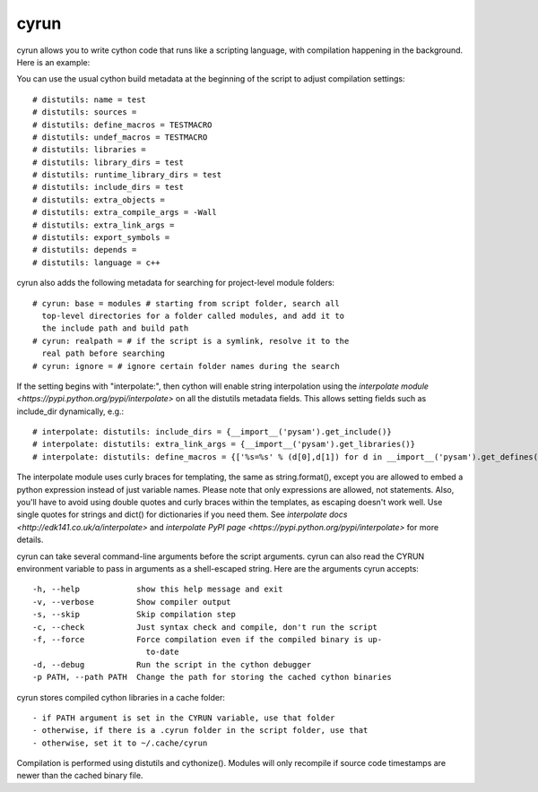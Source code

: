 cyrun
=====

cyrun allows you to write cython code that runs like a scripting language,
with compilation happening in the background. Here is an example:

.. code-block:: python
    #!/usr/bin/env cyrun
    print("Hello World!")

You can use the usual cython build metadata at the beginning of the
script to adjust compilation settings::

    # distutils: name = test
    # distutils: sources = 
    # distutils: define_macros = TESTMACRO
    # distutils: undef_macros = TESTMACRO
    # distutils: libraries = 
    # distutils: library_dirs = test
    # distutils: runtime_library_dirs = test
    # distutils: include_dirs = test
    # distutils: extra_objects = 
    # distutils: extra_compile_args = -Wall
    # distutils: extra_link_args = 
    # distutils: export_symbols = 
    # distutils: depends = 
    # distutils: language = c++

cyrun also adds the following metadata for searching for project-level module folders::

    # cyrun: base = modules # starting from script folder, search all
      top-level directories for a folder called modules, and add it to
      the include path and build path
    # cyrun: realpath = # if the script is a symlink, resolve it to the
      real path before searching
    # cyrun: ignore = # ignore certain folder names during the search

If the setting begins with "interpolate:", then cython
will enable string interpolation using the `interpolate module
<https://pypi.python.org/pypi/interpolate>` on all the distutils metadata
fields. This allows setting fields such as include_dir dynamically, e.g.::

    # interpolate: distutils: include_dirs = {__import__('pysam').get_include()}
    # interpolate: distutils: extra_link_args = {__import__('pysam').get_libraries()}
    # interpolate: distutils: define_macros = {['%s=%s' % (d[0],d[1]) for d in __import__('pysam').get_defines()]}

The interpolate module uses curly braces for templating, the same as
string.format(), except you are allowed to embed a python expression
instead of just variable names. Please note that only expressions are
allowed, not statements. Also, you'll have to avoid using double quotes
and curly braces within the templates, as escaping doesn't work well. Use
single quotes for strings and dict() for dictionaries if you need
them. See `interpolate docs <http://edk141.co.uk/a/interpolate>` and `interpolate
PyPI page <https://pypi.python.org/pypi/interpolate>` for more details.

cyrun can take several command-line arguments before the script arguments.
cyrun can also read the CYRUN environment variable to pass in arguments as a
shell-escaped string. Here are the arguments cyrun accepts::

    -h, --help            show this help message and exit
    -v, --verbose         Show compiler output
    -s, --skip            Skip compilation step
    -c, --check           Just syntax check and compile, don't run the script
    -f, --force           Force compilation even if the compiled binary is up-
                            to-date
    -d, --debug           Run the script in the cython debugger
    -p PATH, --path PATH  Change the path for storing the cached cython binaries

cyrun stores compiled cython libraries in a cache folder::

    - if PATH argument is set in the CYRUN variable, use that folder
    - otherwise, if there is a .cyrun folder in the script folder, use that
    - otherwise, set it to ~/.cache/cyrun

Compilation is performed using distutils and cythonize(). Modules will
only recompile if source code timestamps are newer than the cached
binary file.
